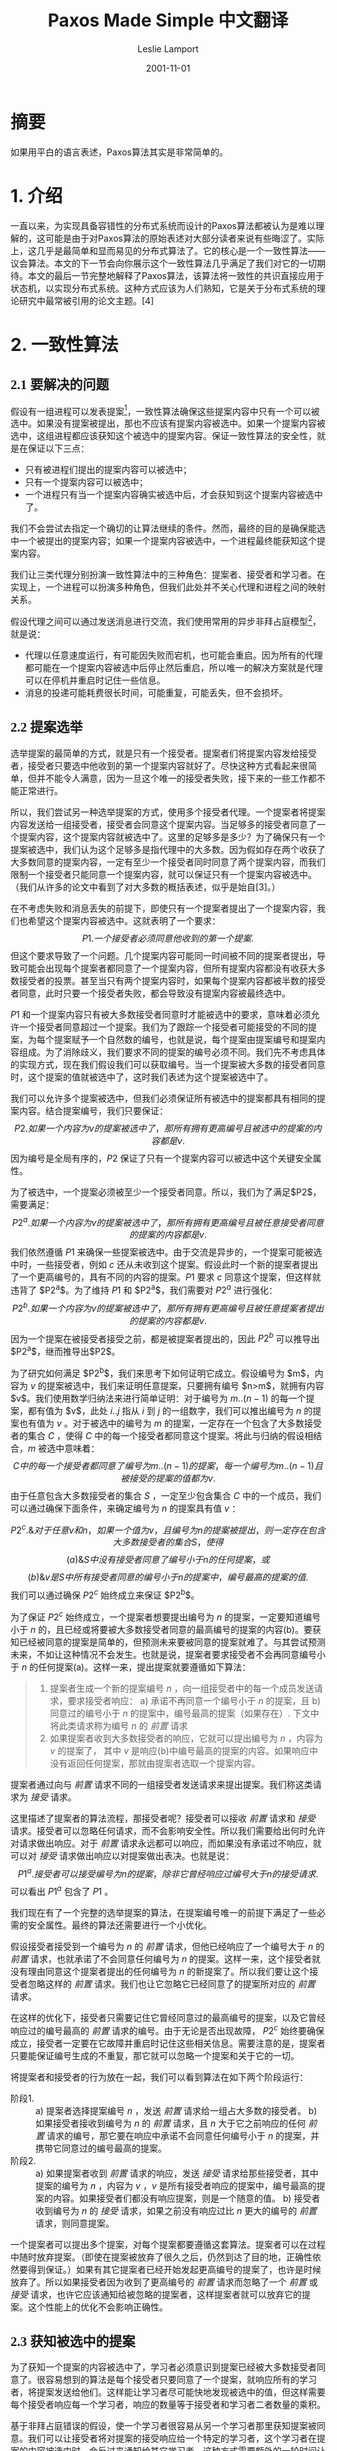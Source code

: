 #+TITLE: Paxos Made Simple 中文翻译
#+AUTHOR: Leslie Lamport
#+TRANSLATOR: 王敬衡
#+DATE: 2001-11-01
#+TRANSLATE_DATE: 2022-10-03
#+LANGUAGE: zh-CN
#+OPTIONS: num:nil html-postamble:nil title:nil
#+HTML_HEAD: <style>#preamble {font-size:22px;line-height:1.6;font-family: Times New Roman,Liberation Sans,楷体!important;} #preamble p  {font-family: Times New Roman,Liberation Sans,楷体!important;} #content {font-size:20px;line-height:1.6;font-family:Times New Roman,Liberation Sans,思源宋体;} #content h1,h2,h3,h4 {font-family:Times New Roman,liberation,思源黑体;} .MathJax span {font-family: MathJax_Math,思源宋体!important;} #content p{text-indent:2em;margin-top:10px;margin-bottom:10px;} img{width:60%;}</style>

* 摘要

如果用平白的语言表述，Paxos算法其实是非常简单的。

* 1. 介绍

一直以来，为实现具备容错性的分布式系统而设计的Paxos算法都被认为是难以理解的，这可能是由于对Paxos算法的原始表述对大部分读者来说有些晦涩了。实际上，这几乎是最简单和显而易见的分布式算法了。它的核心是一个一致性算法——议会算法。本文的下一节会向你展示这个一致性算法几乎满足了我们对它的一切期待。本文的最后一节完整地解释了Paxos算法，该算法将一致性的共识直接应用于状态机，以实现分布式系统。这种方式应该为人们熟知，它是关于分布式系统的理论研究中最常被引用的论文主题。[4]

* 2. 一致性算法
** 2.1 要解决的问题

假设有一组进程可以发表提案[fn:1]，一致性算法确保这些提案内容中只有一个可以被选中。如果没有提案被提出，那也不应该有提案内容被选中。如果一个提案内容被选中，这组进程都应该获知这个被选中的提案内容。保证一致性算法的安全性，就是在保证以下三点：
- 只有被进程们提出的提案内容可以被选中；
- 只有一个提案内容可以被选中；
- 一个进程只有当一个提案内容确实被选中后，才会获知到这个提案内容被选中了。
我们不会尝试去指定一个确切的让算法继续的条件。然而，最终的目的是确保能选中一个被提出的提案内容；如果一个提案内容被选中，一个进程最终能获知这个提案内容。

我们让三类代理分别扮演一致性算法中的三种角色：提案者、接受者和学习者。在实现上，一个进程可以扮演多种角色，但我们此处并不关心代理和进程之间的映射关系。

假设代理之间可以通过发送消息进行交流，我们使用常用的异步非拜占庭模型[fn:2]，就是说：
- 代理以任意速度运行，有可能因失败而宕机，也可能会重启。因为所有的代理都可能在一个提案内容被选中后停止然后重启，所以唯一的解决方案就是代理可以在停机并重启时记住一些信息。
- 消息的投递可能耗费很长时间，可能重复，可能丢失，但不会损坏。

** 2.2 提案选举

选举提案的最简单的方式，就是只有一个接受者。提案者们将提案内容发给接受者，接受者只要选中他收到的第一个提案内容就好了。尽快这种方式看起来很简单，但并不能令人满意，因为一旦这个唯一的接受者失败，接下来的一些工作都不能正常进行。

所以，我们尝试另一种选举提案的方式，使用多个接受者代理。一个提案者将提案内容发送给一组接受者，接受者会同意这个提案内容。当足够多的接受者同意了一个提案内容，这个提案内容就被选中了。这里的足够多是多少？为了确保只有一个提案被选中，我们认为这个足够多是指代理中的大多数。因为假如存在两个收获了大多数同意的提案内容，一定有至少一个接受者同时同意了两个提案内容，而我们限制一个接受者只能同意一个提案内容，就可以保证只有一个提案内容被选中。（我们从许多的论文中看到了对大多数的概括表述，似乎是始自[3]。）

在不考虑失败和消息丢失的前提下，即使只有一个提案者提出了一个提案内容，我们也希望这个提案内容被选中。这就表明了一个要求：
$$P1. 一个接受者必须同意他收到的第一个提案.$$
但这个要求导致了一个问题。几个提案内容可能同一时间被不同的提案者提出，导致可能会出现每个提案者都同意了一个提案内容，但所有提案内容都没有收获大多数接受者的投票。甚至当只有两个提案内容时，如果每个提案内容都被半数的接受者同意，此时只要一个接受者失败，都会导致没有提案内容被最终选中。

$P1$ 和一个提案内容只有被大多数接受者同意时才能被选中的要求，意味着必须允许一个接受者同意超过一个提案。我们为了跟踪一个接受者可能接受的不同的提案，为每个提案赋予一个自然数的编号，也就是说，每个提案由提案编号和提案内容组成。为了消除歧义，我们要求不同的提案的编号必须不同。我们先不考虑具体的实现方式，现在我们假设我们可以获取编号。当一个提案被大多数的接受者同意时，这个提案的值就被选中了，这时我们表述为这个提案被选中了。

我们可以允许多个提案被选中，但我们必须保证所有被选中的提案都具有相同的提案内容。结合提案编号，我们只要保证：
$$P2. 如果一个内容为v的提案被选中了，那所有拥有更高编号且被选中的提案的内容都是v.$$
因为编号是全局有序的，$P2$ 保证了只有一个提案内容可以被选中这个关键安全属性。

为了被选中，一个提案必须被至少一个接受者同意。所以，我们为了满足$P2$，需要满足：
$$P2^a. 如果一个内容为v的提案被选中了，那所有拥有更高编号且被任意接受者同意的提案的内容都是v.$$
我们依然遵循 $P1$ 来确保一些提案被选中。由于交流是异步的，一个提案可能被选中时，一些接受者，例如 $c$ 还从未收到这个提案。假设此时一个新的提案者提出了一个更高编号的，具有不同的内容的提案。$P1$ 要求 $c$ 同意这个提案，但这样就违背了 $P2^a$。为了维持 $P1$ 和 $P2^a$，我们需要对 $P2^a$ 进行强化：
$$P2^b. 如果一个内容为v的提案被选中了，那所有拥有更高编号且被任意提案者提出的提案的内容都是v.$$
因为一个提案在被接受者接受之前，都是被提案者提出的，因此 $P2^b$ 可以推导出 $P2^a$，继而推导出$P2$。

为了研究如何满足 $P2^b$，我们来思考下如何证明它成立。假设编号为 $m$，内容为 $v$ 的提案被选中，我们来证明任意提案，只要拥有编号 $n>m$，就拥有内容 $v$。我们使用数学归纳法来进行简单证明：对于编号为 $m..(n-1)$ 的每一个提案，都有值为 $v$，此处 $i..j$ 指从 $i$ 到 $j$ 的一组数字，我们可以推出编号为 $n$ 的提案也有值为 $v$ 。对于被选中的编号为 $m$ 的提案，一定存在一个包含了大多数接受者的集合 $C$ ，使得 $C$ 中的每一个接受者都同意这个提案。将此与归纳的假设相结合，$m$ 被选中意味着：
$$C中的每一个接受者都同意了编号为m..(n − 1)的提案，每一个编号为m..(n − 1)且被接受的提案的值都为v.$$
由于任意包含大多数接受者的集合 $S$ ，一定至少包含集合 $C$ 中的一个成员，我们可以通过确保下面条件，来确定编号为 $n$ 的提案具有值 $v$ ：

$$P2^c. \& 对于任意v和n，如果一个值为v，且编号为n的提案被提出，则一定存在包含大多数接受者的集合S，使得$$
$$(a) \& S中没有接受者同意了编号小于n的任何提案，或$$
$$(b) \& v是S中所有接受者同意的编号小于n的提案中，编号最高的提案的值.$$
我们可以通过确保 $P2^c$ 始终成立来保证 $P2^b$。

为了保证 $P2^c$ 始终成立，一个提案者想要提出编号为 $n$ 的提案，一定要知道编号小于 $n$ 的，且已经或将要被大多数接受者同意的最高编号的提案的内容(b)。要获知已经被同意的提案是简单的，但预测未来要被同意的提案就难了。与其尝试预测未来，不如让这种情况不会发生。也就是说，提案者要求接受者不会再同意编号小于 $n$ 的任何提案(a)。这样一来，提出提案就要遵循如下算法：
#+BEGIN_QUOTE
1. 提案者生成一个新的提案编号 $n$ ，向一组接受者中的每一个成员发送请求，要求接受者响应：
   a) 承诺不再同意一个编号小于 $n$ 的提案，且
   b) 同意过的编号小于 $n$ 的提案中，编号最高的提案（如果存在）.
   下文中将此类请求称为编号 $n$ 的 /前置/ 请求
2. 如果提案者收到大多数接受者的响应，它就可以提出编号为 $n$ ，内容为 $v$ 的提案了， 其中 $v$ 是响应(b)中编号最高的提案的内容。如果响应中没有返回任何提案，那就由提案者选取一个提案内容。
#+END_QUOTE
提案者通过向与 /前置/ 请求不同的一组接受者发送请求来提出提案。我们称这类请求为 /接受/ 请求。

这里描述了提案者的算法流程，那接受者呢？接受者可以接收 /前置/ 请求和 /接受/ 请求。接受者可以忽略任何请求，而不会影响安全性。所以我们需要给出何时允许对请求做出响应。对于 /前置/ 请求永远都可以响应，而如果没有承诺过不响应，就可以对 /接受/ 请求做出响应以对提案做出表决。也就是说：
$$P1^a. 接受者可以接受编号为n的提案，除非它曾经响应过编号大于n的接受请求.$$
可以看出 $P1^a$ 包含了 $P1$ 。

我们现在有了一个完整的选举提案的算法，在提案编号唯一的前提下满足了一些必需的安全属性。最终的算法还需要进行一个小优化。

假设接受者接受到一个编号为 $n$ 的 /前置/ 请求，但他已经响应了一个编号大于 $n$ 的 /前置/ 请求，也就承诺了不会同意任何编号为 $n$ 的提案。这样一来，这个接受者就没有理由同意这个提案者提出的任何编号为 $n$ 的新提案了。所以我们要让这个接受者忽略这样的 /前置/ 请求。我们也让它忽略它已经同意了的提案所对应的 /前置/ 请求。

在这样的优化下，接受者只需要记住它曾经同意过的最高编号的提案，以及它曾经响应过的编号最高的 /前置/ 请求的编号。由于无论是否出现故障， $P2^c$ 始终要确保成立，接受者一定要在它故障并重启时记住这些相关信息。需要注意的是，提案者只要能保证编号生成的不重复，那它就可以忽略一个提案和关于它的一切。

将提案者和接受者的行为放在一起，我们可以看到算法在如下两个阶段运行：
- 阶段1. ::
  a) 提案者选择提案编号 $n$ ，发送 /前置/ 请求给一组占大多数的接受者。
  b) 如果接受者接收到编号为 $n$ 的 /前置/ 请求，且 $n$ 大于它之前响应的任何 /前置/ 请求的编号，那它要在响应中承诺不会同意任何编号小于 $n$ 的提案，并携带它同意过的编号最高的提案。
- 阶段2. ::
  a) 如果提案者收到 /前置/ 请求的响应，发送 /接受/ 请求给那些接受者，其中提案的编号为 $n$ ，内容为 $v$ ，$v$ 是所有接受者响应的提案中，编号最高的提案的内容。如果接受者们都没有响应提案，则是一个随意的值。
  b) 接受者收到编号为 $n$ 的 /接受/ 请求，如果之前没有响应过比 $n$ 更大的编号的 /前置/ 请求，则同意提案。
一个提案者可以提出多个提案，对每个提案都要遵循这套算法。提案者可以在过程中随时放弃提案。（即使在提案被放弃了很久之后，仍然到达了目的地，正确性依然要得到保证。）如果有其它提案者已经开始发起更高编号的提案了，也许是时候放弃了。所以如果接受者因为收到了更高编号的 /前置/ 请求而忽略了一个 /前置/ 或 /接受/ 请求，也许它应该通知给被忽略的提案者，这样提案者就可以放弃它的提案。这个性能上的优化不会影响正确性。

** 2.3 获知被选中的提案

为了获知一个提案的内容被选中了，学习者必须意识到提案已经被大多数接受者同意了。很容易想到的算法是每个接受者只要同意了一个提案，就响应所有的学习者，将提案发送给他们。这样能让学习者尽可能快地发现被选中的值，但这样需要每个接受者响应每一个学习者，响应的数量等于接受者和学习者二者数量的乘积。

基于非拜占庭错误的假设，使一个学习者很容易从另一个学习者那里获知提案被同意。我们可以让接受者将对提案的接受响应给一个特定的学习者，这个学习者在提案的内容被选中时，会反过来通知给其它学习者。这种方式需要额外的一轮时间让所有学习者发现被选中的值。这种方式也是不可靠的，因为这个特定的学习者可能会故障。但这种方式需要的响应数量仅仅是接受者和学习者二者的和。

更通用地，接受者可以将对提案的同意响应给一些特定的学习者，他们中的每一个都能在提案内容被选中时告知所有其它的学习者。使用更多的特定学习者，可以在更复杂的沟通中提供更高的可靠性。

由于消息存在丢失的情况，提案的内容可能在没有被任何学习者获知的情况下被选中。学习者可以询问接受者他们同意了哪些提案，但接受者的故障会让我们无法知道是否多数接受者同意了某个提案。在这种情况下，只有当一个新的提案被选中时，学习者们才会知道什么提案内容被选中了。如果学习者想知道一个提案内容是否被选中，它可以利用上述算法，让提案者发起提案。

** 2.4 可持续性

我们很容易想到一个场景，两个提案者不断增加编号提出了一串提案，但都无法被选中。提案者 $p$ 完成了提案 $n_1$ 的阶段1。另一个提案者 $q$ 在之后完成了提案 $n_2$ （$n_2 > n_1$）。提案者 $p$ 的阶段2的对提案 $n^1$ 的 /接受/ 请求被忽略了，因为接受者们都承诺了不会再接受编号小于 $n_2$ 的提案。所以，提案 $p$ 又对新的编号为 $n_3$ （$n_3 > n_2$）的提案开始并完成了阶段1，导致提案者 $q$ 的阶段2的的 /接受/ 请求又被忽略了，依此类推。

为了保证可持续性，必须要选举一个特定的提案者作为唯一一个提出提案的人。如果这个特定的选举者可以成功和大多数接受者联系，且如果它使用的提案编号大于已经存在的所有编号，那么提案会被成功接受。通过在获知到已经更高编号的请求时放弃提案并重试，这个特定的提案者终将能选到一个足够高的提案编号。

如果正常工作的系统（提案者、接受者、通信网络）足够多，选举一个指定的提案者可以实现活跃度。Fischer、Lynch 和 Patterson [1] 的著名结果指出了提案者的可靠算法必须使用随机性或实时性——例如，通过使用超时机制。然而，无论选举成功还是失败，安全性都得到了保证。

** 2.5 实现

Paxos算法[5]假定了一个进程网络。在算法中,每个进程分别扮演了提案者、接受者和学习者三种角色。算法选择出一个领导人,扮演杰出者和学习者代表(即上文中“特定的”提案者和学习者)。Paxos共识算法恰如上述所说,请求和响应都作为普通的消息发送。响应的消息上标记了提案编号以避免混淆。在故障发生时,会使用稳定的存储以保存接受者必须记住的上下文信息。接受者会在响应真实发出之前,将预期的响应内容存储下来。

* 3. 状态机的实现

实现一个分布式系统的最简单的方式是让客户端们将指令提交到中心服务器。这个服务器就可以表述为一个以一定顺序执行客户端指令的确定性状态机。这个状态机具有当前的状态；它每执行一个步骤，都会接收一个指令作为输入，产生一个输出，并变为一个新的状态。比如一个分布式的银行系统，客户端就是出纳员们，状态机的状态是所有用户的账户余额。当且仅当余额大于提取的金额时，可以执行状态机指令以减少账户余额，产生旧的和新的余额作为输出。

这种使用单独的服务器的实现当这个服务器故障时，整个系统都会故障。因此我们使用一组服务器，每一个都独立地实现状态机。由于状态机是确定性的，这意味着所有的服务器在接受了相同的指令后会做成相同的输出，并处于相同的状态。所以发出指令的客户端可以使用任何一个服务器的输出作为结果。

为了保证所有服务器收到的状态机指令是相同顺序的，我们将Paxos算法中每个独立实例排序，第 $i$ 个实例选中的值是状态机指令序列中的第 $i$ 个。每个服务器扮演算法中的所有角色（提案者、接受者和学习者）。现在，我假设服务器的集合是固定不变的，所以算法中的所有实例都能使用相同的一批代理。

在正常的操作中，唯一的一个服务器被指定为领导人，作为“特定的”提案者（唯一一个尝试发布提案的人）。客户端们向领导者发送指令，由领导者指定指令们的顺序。如果领导者决定一个指令是第135个指令，它会试图让算法中的第135个实例选中这个指令作为值。这通常会成功。但可能会由于故障而失败，或由于另一个服务器也认为它自己是领导者，并且对哪个指令是第135个由不同的想法。但一致性算法会确保，最多只有一个指令会被选为第135个。

这种方式的高效是由于，在Paxos共识算法中，提案的值直到第二阶段才会被选中。回忆一下，在第一节阶段完成之后，要不然提案的值已经被选中了，要不然提案者可以再提案任意值。

现在我来描述一下Paxos状态机在正常操作中是如何工作的。然后，我会讨论一下哪里会产生异常。我想知道当上一任领导人刚刚故障，新一任领导人被选中时会发生什么。（系统刚刚启动是一种特殊的情况，此时还没有任何指令被提出。）

新的领导人，作为学习者，应该知道大多数已被选中的指令。假设它知道了指令1-134，138和139中被选中了哪些值。（我们等下会看到为什么序列中会出现间隔。）然后，135-137和139之后实例的阶段1执行了。（我将在下面描述这是如何做到的。）假设这些的执行结果确定了实例135和140提出的值，但

* 引用
- [1] :: Michael J. Fischer, Nancy Lynch, and Michael S. Paterson. Impossibility of distributed consensus with one faulty process. Journal of the ACM, 32(2):374–382, April 1985.
- [2] :: Idit Keidar and Sergio Rajsbaum. On the cost of fault-tolerant consensus when there are no faults—a tutorial. TechnicalReport MIT-LCS-TR-821, Laboratory for Computer Science, Massachusetts Institute Technology, Cambridge, MA, 02139, May 2001. also published in SIGACT News 32(2) (June 2001).
- [3] :: Leslie Lamport. The implementation of reliable distributed multiprocess systems. Computer Networks, 2:95–114, 1978.
- [4] :: Leslie Lamport. Time, clocks, and the ordering of events in a distributed system. Communications of the ACM, 21(7):558–565, July 1978.
- [5] :: Leslie Lamport. The part-time parliament. ACM Transactions on Computer Systems, 16(2):133–169, May 1998.

* Footnotes
[fn:1] 此处发表提案可以理解为提出一次数据或状态的更新。

[fn:2] 非拜占庭模型：拜占庭问题是指，在一个具有n个节点的集群中，如果其中t个节点可能会发生任意的错误，使消息传递发生损坏，且n<=3t，则不可能保证集群的一致性。此处非拜占庭模型指的是，假设模型中不存在这种发出损坏的错误消息的节点（拜占庭节点），也就是下面的假设2。
